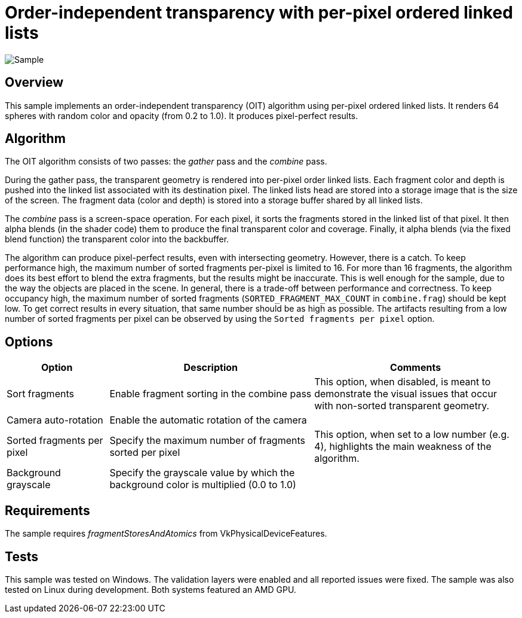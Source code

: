 ////
- Copyright (c) 2023, Google
-
- SPDX-License-Identifier: Apache-2.0
-
- Licensed under the Apache License, Version 2.0 the "License";
- you may not use this file except in compliance with the License.
- You may obtain a copy of the License at
-
-     http://www.apache.org/licenses/LICENSE-2.0
-
- Unless required by applicable law or agreed to in writing, software
- distributed under the License is distributed on an "AS IS" BASIS,
- WITHOUT WARRANTIES OR CONDITIONS OF ANY KIND, either express or implied.
- See the License for the specific language governing permissions and
- limitations under the License.
-
////

= Order-independent transparency with per-pixel ordered linked lists

ifdef::site-gen-antora[]
TIP: The source for this sample can be found in the https://github.com/KhronosGroup/Vulkan-Samples/tree/main/samples/api/oit_linked_lists[Khronos Vulkan samples github repository].
endif::[]

:pp: {plus}{plus}

image::./images/sample.png[Sample]

== Overview

This sample implements an order-independent transparency (OIT) algorithm using per-pixel ordered linked lists.
It renders 64 spheres with random color and opacity (from 0.2 to 1.0).
It produces pixel-perfect results.

== Algorithm

The OIT algorithm consists of two passes: the _gather_ pass and the _combine_ pass.

During the gather pass, the transparent geometry is rendered into per-pixel order linked lists.
Each fragment color and depth is pushed into the linked list associated with its destination pixel.
The linked lists head are stored into a storage image that is the size of the screen.
The fragment data (color and depth) is stored into a storage buffer shared by all linked lists.

The _combine_ pass is a screen-space operation.
For each pixel, it sorts the fragments stored in the linked list of that pixel.
It then alpha blends (in the shader code) them to produce the final transparent color and coverage.
Finally, it alpha blends (via the fixed blend function) the transparent color into the backbuffer.

The algorithm can produce pixel-perfect results, even with intersecting geometry.
However, there is a catch.
To keep performance high, the maximum number of sorted fragments per-pixel is limited to 16.
For more than 16 fragments, the algorithm does its best effort to blend the extra fragments, but the results might be inaccurate.
This is well enough for the sample, due to the way the objects are placed in the scene.
In general, there is a trade-off between performance and correctness.
To keep occupancy high, the maximum number of sorted fragments (`SORTED_FRAGMENT_MAX_COUNT` in `combine.frag`) should be kept low.
To get correct results in every situation, that same number should be as high as possible.
The artifacts resulting from a low number of sorted fragments per pixel can be observed by using the `Sorted fragments per pixel` option.

== Options

[cols="2,4,4"]
|===
| Option | Description | Comments

| Sort fragments
| Enable fragment sorting in the combine pass
| This option, when disabled, is meant to demonstrate the visual issues that occur with non-sorted transparent geometry.

| Camera auto-rotation
| Enable the automatic rotation of the camera
| 

| Sorted fragments per pixel
| Specify the maximum number of fragments sorted per pixel
| This option, when set to a low number (e.g. 4), highlights the main weakness of the algorithm.

| Background grayscale
| Specify the grayscale value by which the background color is multiplied (0.0 to 1.0)
| 
|===

== Requirements

The sample requires _fragmentStoresAndAtomics_ from VkPhysicalDeviceFeatures.

== Tests

This sample was tested on Windows.
The validation layers were enabled and all reported issues were fixed.
The sample was also tested on Linux during development.
Both systems featured an AMD GPU.

